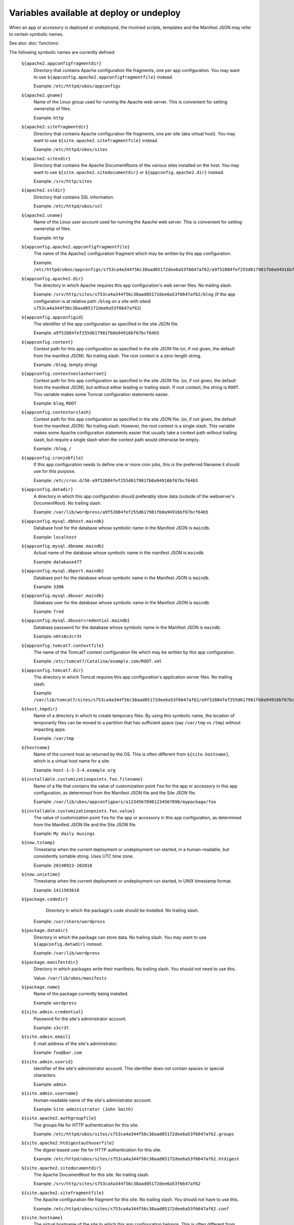 Variables available at deploy or undeploy
=========================================

When an app or accessory is deployed or undeployed, the involved scripts, templates
and the Manifest JSON may refer to certain symbolic names.

See also :doc:`functions`.

The following symbolic names are currently defined:

   ``${apache2.appconfigfragmentdir}``
       Directory that contains Apache configuration file fragments, one per app
       configuration. You may want to use ``${appconfig.apache2.appconfigfragmentfile}``
       instead.

       Example: ``/etc/httpd/ubos/appconfigs``

   ``${apache2.gname}``
       Name of the Linux group used for running the Apache web server.
       This is convenient for setting ownership of files.

       Example: ``http``

   ``${apache2.sitefragmentdir}``
       Directory that contains Apache configuration file fragments, one per site
       (aka virtual host). You may want to use ``${site.apache2.sitefragmentfile}``
       instead.

       Example: ``/etc/httpd/ubos/sites``

   ``${apache2.sitesdir}``
       Directory that contains the Apache DocumentRoots of the various sites installed on
       the host. You may want to use ``${site.apache2.sitedocumentdir}`` or
       ``${appconfig.apache2.dir}`` instead.

       Example: ``/srv/http/sites``

   ``${apache2.ssldir}``
      Directory that contains SSL information.

      Example: ``/etc/httpd/ubos/ssl``

   ``${apache2.uname}``
       Name of the Linux user account used for running the Apache web server.
       This is convenient for setting ownership of files.

       Example: ``http``

   ``${appconfig.apache2.appconfigfragmentfile}``
      The name of the Apache2 configuration fragment which may be written
      by this app configuration.

      Example: ``/etc/httpd/ubos/appconfigs/s753ca4a344f56c38aad05172dee6a53f6647af62/a9f52884fef255d617981fb0a94916bf67bcf64b5.conf``

   ``${appconfig.apache2.dir}``
      The directory in which Apache requires this app configuration's web server files.
      No trailing slash.

      Example: ``/srv/http/sites/s753ca4a344f56c38aad05172dee6a53f6647af62/blog`` (if the app configuration
      is at relative path ``/blog`` on a site with siteid ``s753ca4a344f56c38aad05172dee6a53f6647af62``)

   ``${appconfig.appconfigid}``
      The identifier of the app configuration as specified in the site JSON file.

      Example: ``a9f52884fef255d617981fb0a94916bf67bcf64b5``

   ``${appconfig.context}``
      Context path for this app configuration as specified in the site JSON file
      (or, if not given, the default from the manifest JSON).
      No trailing slash. The root context is a zero-length string.

      Example: ``/blog``, (empty string)

   ``${appconfig.contextnoslashorroot}``
      Context path for this app configuration as specified in the site JSON file.
      (or, if not given, the default from the manifest JSON), but without either
      leading or trailing slash. If root context, the string is ``ROOT``.
      This variable makes some Tomcat configuration statements easier.

      Example: ``blog``, ``ROOT``

   ``${appconfig.contextorslash}``
      Context path for this app configuration as specified in the site JSON file.
      (or, if not given, the default from the manifest JSON).
      No trailing slash. However, the root context is a single slash.
      This variable makes some Apache configuration statements easier that
      usually take a context path without trailing slash, but require a single
      slash when the context path would otherwise be empty.

      Example: ``/blog``, ``/``

   ``${appconfig.cronjobfile}``
      If this app configuration needs to define one or more cron jobs, this is
      the preferred filename it should use for this purpose.

      Example: ``/etc/cron.d/50-a9f52884fef255d617981fb0a94916bf67bcf64b5``

   ``${appconfig.datadir}``
      A directory in which this app configuration should preferably store data (outside of
      the webserver's DocumentRoot). No trailing slash.

      Example: ``/var/lib/wordpress/a9f52884fef255d617981fb0a94916bf67bcf64b5``

   ``${appconfig.mysql.dbhost.maindb}``
      Database host for the database whose symbolic name in the Manifest JSON is ``maindb``.

      Example: ``localhost``

   ``${appconfig.mysql.dbname.maindb}``
      Actual name of the database whose symbolic name in the manifest JSON
      is ``maindb``.

      Example: ``database477``

   ``${appconfig.mysql.dbport.maindb}``
      Database port for the database whose symbolic name in the Manifest JSON is ``maindb``.

      Example: ``3306``

   ``${appconfig.mysql.dbuser.maindb}``
      Database user for the database whose symbolic name in the Manifest JSON is ``maindb``.

      Example: ``fred``

   ``${appconfig.mysql.dbusercredential.maindb}``
      Database password for the database whose symbolic name in the Manifest JSON is ``maindb``.

      Example: ``n0ts0s3cr3t``

   ``${appconfig.tomcat7.contextfile}``
      The name of the Tomcat7 context configuration file which may be written
      by this app configuration.

      Example: ``/etc/tomcat7/Catalina/example.com/ROOT.xml``

   ``${appconfig.tomcat7.dir}``
      The directory in which Tomcat requires this app configuration's application server
      files. No trailing slash.

      Example: ``/var/lib/tomcat7/sites/s753ca4a344f56c38aad05172dee6a53f6647af62/a9f52884fef255d617981fb0a94916bf67bcf64b5``

   ``${host.tmpdir}``
      Name of a directory in which to create temporary files. By using this symbolic
      name, the location of temporarily files can be moved to a partition that has
      sufficient space (say ``/var/tmp`` vs ``/tmp``) without impacting apps.

      Example: ``/var/tmp``

   ``${hostname}``
      Name of the current host as returned by the OS. This is often
      different from ``${site.hostname}``, which is a virtual host name
      for a site.

      Example: ``host-1-2-3-4.example.org``

   ``${installable.customizationpoints.foo.filename}``
      Name of a file that contains the value of customization point ``foo``
      for the app or accessory in this
      app configuration, as determined from the Manifest JSON file and the Site JSON file.

      Example: ``/var/lib/ubos/appconfigpars/a12345678901234567890/mypackage/foo``

   ``${installable.customizationpoints.foo.value}``
      The value of customization point ``foo``
      for the app or accessory in this
      app configuration, as determined from the Manifest JSON file and the Site JSON file.

      Example: ``My daily musings``

   ``${now.tstamp}``
      Timestamp when the current deployment or undeployment run started,
      in a human-readable, but consistently sortable string. Uses UTC time zone.

      Example: ``20140923-202018``

   ``${now.unixtime}``
      Timestamp when the current deployment or undeployment run started,
      in UNIX timestamp format.

      Example: ``1411503618``

   ``${package.codedir}``
      Directory in which the package's code should be installed. No trailing slash.

     Example: ``/usr/share/wordpress``

   ``${package.datadir}``
      Directory in which the package can store data. No trailing slash.
      You may want to use ``${appconfig.datadir}`` instead.

      Example: ``/var/lib/wordpress``

   ``${package.manifestdir}``
      Directory in which packages write their manifests. No trailing slash. You should
      not need to use this.

      Value: ``/var/lib/ubos/manifests``

   ``${package.name}``
      Name of the package currently being installed.

      Example: ``wordpress``

   ``${site.admin.credential}``
      Password for the site's administrator account.

      Example: ``s3cr3t``

   ``${site.admin.email}``
      E-mail address of the site's administrator.

      Example: ``foo@bar.com``

   ``${site.admin.userid}``
      Identifier of the site's administrator account. This identifier does not contain
      spaces or special characters.

      Example: ``admin``

   ``${site.admin.username}``
      Human-readable name of the site's administrator account.

      Example: ``Site administrator (John Smith)``

   ``${site.apache2.authgroupfile}``
      The groups file for HTTP authentication for this site.

      Example: ``/etc/httpd/ubos/sites/s753ca4a344f56c38aad05172dee6a53f6647af62.groups``

   ``${site.apache2.htdigestauthuserfile}``
      The digest-based user file for HTTP authentication for this site.

      Example: ``/etc/httpd/ubos/sites/s753ca4a344f56c38aad05172dee6a53f6647af62.htdigest``

   ``${site.apache2.sitedocumentdir}``
      The Apache DocumentRoot for this site. No trailing slash.

      Example: ``/srv/http/sites/s753ca4a344f56c38aad05172dee6a53f6647af62``

   ``${site.apache2.sitefragmentfile}``
      The Apache configuration file fragment for this site. No trailing slash.
      You should not have to use this.

      Example: ``/etc/httpd/ubos/sites/s753ca4a344f56c38aad05172dee6a53f6647af62.conf``

   ``${site.hostname}``
      The virtual hostname of the site to which this app configuration
      belongs. This is often different from ``${hostname}``, which is
      the current host as returned by the OS.

      Example: ``indiebox.example.org``

   ``${site.protocol}``
      The protocol by which this site is accessed. Valid values are
      ``http`` and ``https``.

      Example: ``http``

   ``${site.siteid}``
      The site identifier of this site per the Site JSON file.

      Example: ``s753ca4a344f56c38aad05172dee6a53f6647af62``

   ``${site.tomcat7.contextdir}``
      The Tomcat context directory for this site. No trailing slash.

      Example: ``/etc/tomcat7/Catalina/indiebox.example.org``

   ``${site.tomcat7.sitedocumentdir}``
      The Tomcat DocumentRoot for this site. No trailing slash.

      Example: ``/var/lib/tomcat7/sites/s753ca4a344f56c38aad05172dee6a53f6647af62``

   ``${tomcat7.gname}``
       Name of the Linux group used for running the Tomcat application server.
       This is convenient for setting ownership of files.

       Example: ``tomcat7``

   ``${tomcat7.sitesdir}``
       Directory that contains the Tomcat DocumentRoots of the various sites installed on
       the host. You may want to use ``${site.tomcat7.sitedocumentdir}`` instead.

       Example: ``/var/lib/tomcat7/sites``

   ``${tomcat7.uname}``
       Name of the Linux user account used for running the Tomcat application server.
       This is convenient for setting ownership of files.

       Example: ``tomcat7``
